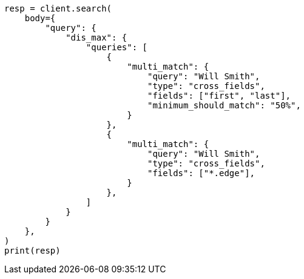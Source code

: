 // query-dsl/multi-match-query.asciidoc:448

[source, python]
----
resp = client.search(
    body={
        "query": {
            "dis_max": {
                "queries": [
                    {
                        "multi_match": {
                            "query": "Will Smith",
                            "type": "cross_fields",
                            "fields": ["first", "last"],
                            "minimum_should_match": "50%",
                        }
                    },
                    {
                        "multi_match": {
                            "query": "Will Smith",
                            "type": "cross_fields",
                            "fields": ["*.edge"],
                        }
                    },
                ]
            }
        }
    },
)
print(resp)
----